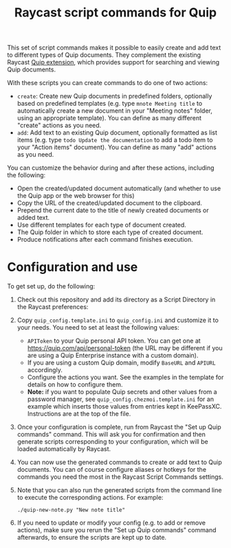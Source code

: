 #+title: Raycast script commands for Quip

This set of script commands makes it possible to easily create and add text to different types of Quip documents. They complement the existing Raycast [[https://www.raycast.com/justin0u0/quip][Quip extension]], which provides support for searching and viewing Quip documents.

With these scripts you can create commands to do one of two actions:

- =create=: Create new Quip documents in predefined folders, optionally based on predefined templates (e.g. type =mnote Meeting title= to automatically create a new document in your "Meeting notes" folder, using an appropriate template). You can define as many different "create" actions as you need.
- =add=: Add text to an existing Quip document, optionally formatted as list items (e.g. type =todo Update the documentation= to add a todo item to your "Action items" document). You can define as many "add" actions as you need.

You can customize the behavior during and after these actions, including the following:
- Open the created/updated document automatically (and whether to use the Quip app or the web browser for this)
- Copy the URL of the created/updated document to the clipboard.
- Prepend the current date to the title of newly created documents or added text.
- Use different templates for each type of document created.
- The Quip folder in which to store each type of created document.
- Produce notifications after each command finishes execution.

* Configuration and use

To get set up, do the following:

1. Check out this repository and add its directory as a Script Directory in the Raycast preferences:
   [[file:images/raycast-script-directory-prefs.png]]
2. Copy =quip_config.template.ini= to =quip_config.ini= and customize it to your needs. You need to set at least the following values:
   - =APIToken= to your Quip personal API token. You can get one at https://quip.com/api/personal-token (the URL may be different if you are using a Quip Enterprise instance with a custom domain).
   - If you are using a custom Quip domain, modify =BaseURL= and =APIURL= accordingly.
   - Configure the actions you want. See the examples in the template for details on how to configure them.
   - *Note:* if you want to populate Quip secrets and other values from a password manager, see =quip_config.chezmoi.template.ini= for an example which inserts those values from entries kept in KeePassXC. Instructions are at the top of the file.
3. Once your configuration is complete, run from Raycast the "Set up Quip commands" command. This will ask you for confirmation and then generate scripts corresponding to your configuration, which will be loaded automatically by Raycast.
  [[file:images/raycast-setup-quip-commands.png]]
  [[file:images/raycast-generate-quip-commands-output.png]]
4. You can now use the generated commands to create or add text to Quip documents. You can of course configure aliases or hotkeys for the commands you need the most in the Raycast Script Commands settings.
   [[file:images/raycast-quip-commands.png]]
   [[file:images/raycast-script-command-settings.png]]
5.  Note that you can also run the generated scripts from the command line to execute the corresponding actions. For example:
   #+begin_src shell
./quip-new-note.py "New note title"
 #+end_src
6. If you need to update or modify your config (e.g. to add or remove actions), make sure you rerun the "Set up Quip commands" command afterwards, to ensure the scripts are kept up to date.
